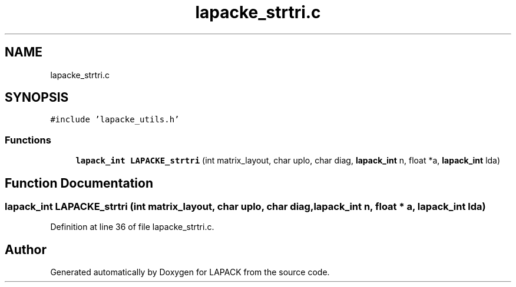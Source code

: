 .TH "lapacke_strtri.c" 3 "Tue Nov 14 2017" "Version 3.8.0" "LAPACK" \" -*- nroff -*-
.ad l
.nh
.SH NAME
lapacke_strtri.c
.SH SYNOPSIS
.br
.PP
\fC#include 'lapacke_utils\&.h'\fP
.br

.SS "Functions"

.in +1c
.ti -1c
.RI "\fBlapack_int\fP \fBLAPACKE_strtri\fP (int matrix_layout, char uplo, char diag, \fBlapack_int\fP n, float *a, \fBlapack_int\fP lda)"
.br
.in -1c
.SH "Function Documentation"
.PP 
.SS "\fBlapack_int\fP LAPACKE_strtri (int matrix_layout, char uplo, char diag, \fBlapack_int\fP n, float * a, \fBlapack_int\fP lda)"

.PP
Definition at line 36 of file lapacke_strtri\&.c\&.
.SH "Author"
.PP 
Generated automatically by Doxygen for LAPACK from the source code\&.
